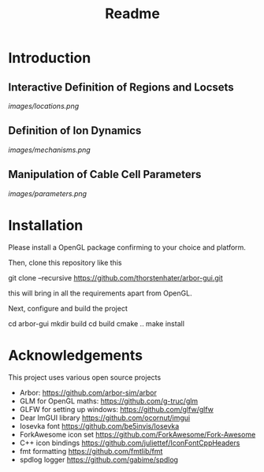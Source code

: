 #+TITLE: Readme

* Introduction

** Interactive Definition of Regions and Locsets
[[images/locations.png]]

** Definition of Ion Dynamics
[[images/mechanisms.png]]

** Manipulation of Cable Cell Parameters
[[images/parameters.png]]

* Installation

Please install a OpenGL package confirming to your choice and platform.

Then, clone this repository like this
#+begin_example bash
git clone --recursive https://github.com/thorstenhater/arbor-gui.git
#+end_example
this will bring in all the requirements apart from OpenGL.

Next, configure and build the project
#+begin_example bash
cd arbor-gui
mkdir build
cd build
cmake ..
make install
#+end_example

* Acknowledgements

This project uses various open source projects
  - Arbor: https://github.com/arbor-sim/arbor
  - GLM for OpenGL maths: https://github.com/g-truc/glm
  - GLFW for setting up windows: https://github.com/glfw/glfw
  - Dear ImGUI library https://github.com/ocornut/imgui
  - Iosevka font https://github.com/be5invis/Iosevka
  - ForkAwesome icon set https://github.com/ForkAwesome/Fork-Awesome
  - C++ icon bindings https://github.com/juliettef/IconFontCppHeaders
  - fmt formatting https://github.com/fmtlib/fmt
  - spdlog logger https://github.com/gabime/spdlog
